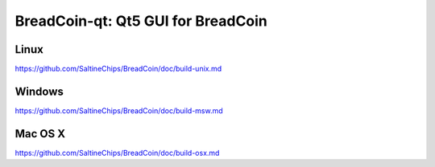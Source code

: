BreadCoin-qt: Qt5 GUI for BreadCoin
===============================

Linux
-------
https://github.com/SaltineChips/BreadCoin/doc/build-unix.md

Windows
--------
https://github.com/SaltineChips/BreadCoin/doc/build-msw.md

Mac OS X
--------
https://github.com/SaltineChips/BreadCoin/doc/build-osx.md
